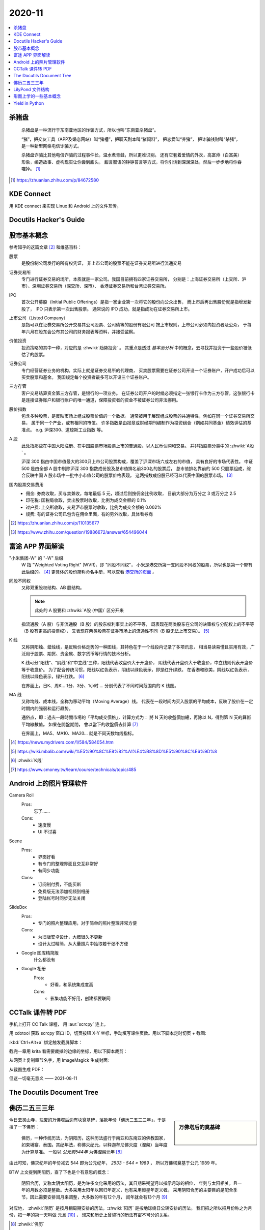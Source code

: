 =======
2020-11
=======

.. contents::
   :local:

杀猪盘
======

    杀猪盘是一种流行于东南亚地区的诈骗方式，所以也叫“东南亚杀猪盘”。

    “猪”，把交友工具（APP及婚恋网站）叫“猪槽”，把聊天剧本叫“猪饲料”，
    把恋爱叫“养猪”， 把诈骗钱财叫“杀猪”，是一种新型网络电信诈骗方式。

    杀猪盘诈骗比其他电信诈骗的过程事件长，温水煮青蛙，所以更难识别。
    还有它套着爱情的外衣，高富帅（白富美）形象，编造故事、虚构现实让你尝到甜头，
    甜言蜜语的铮铮誓言等方式，将你引诱到深渊深处，然后一步步地将你吞噬掉。 [#]_

.. [#] https://zhuanlan.zhihu.com/p/84672580

KDE Connect
===========

用 KDE connect 来实现 Linux 和 Android 上的文件互传。

Docutils Hacker's Guide
=======================

.. deprecated:: 2020-11-21

   Moved to :doc:`/notes/sphinx-as-pim/docutils-hacker-guide`

股市基本概念
============

参考知乎的这篇文章 [#]_ 和维基百科：

股票
    是股份制公司发行的所有权凭证，
    非上市公司的股票不能在证券交易所进行流通交易

证券交易所
    专门进行证券交易的场所，本质就是一家公司。我国目前拥有四家证券交易所，
    分别是：上海证券交易所（上交所、沪市）、深圳证券交易所（深交所、深市）、
    香港证券交易所和台湾证券交易所。

IPO
    首次公开募股（Initial Public Offerings）是指一家企业第一次将它的股份向公众出售，
    而上市后再出售股份就是指增发新股了， IPO 只表示第一次出售股票。
    通常说的 IPO 成功，就是指成功在证券交易所上市。

上市公司（Listed Company）
    是指可以在证券交易所公开交易其公司股票、公司债等的股份有限公司
    按上市规则，上市公司必须向投资者及公众，
    于每年六月在股东会公布其公司的财务报表等资料，并接受监察。

价值投资
    投资策略的其中一种，对应的是 :zhwiki:`趋势投资` 。
    其重点是透过 *基本面分析* 中的概念，去寻找并投资于一些股价被低估了的股票。

证券公司
    专门经营证券业务的机构，实际上就是证券交易所的代理商，
    买卖股票需要在证券公司开设一个证券账户，开户成功后可以买卖股票和基金。
    我国规定每个投资者最多可以开设三个证券账户。

三方存管
    客户交易结算资金第三方存管，是银行的一项业务。
    在证券公司开户的时候必须指定一张银行卡作为三方存管，这张银行卡是连接证券账户和银行账户的唯一通道，保障投资者的资金不被证券公司非法挪用。

股价指数
    包含多种股票，是反映市场上组成股票价值的一个数据。
    通常被用于展现组成股票的共通特性，例如在同一个证券交易所交易，
    属于同一个产业，或有相同的市值。
    许多指数是由报章或财经期刊编制作为投资组合（例如共同基金）绩效评估的基准点。
    e.g. 沪深300、道琼斯工业指数 等。

A 股
    此处指那些在中国大陆注册、在中国股票市场股票上市的普通股，以人民币认购和交易。
    并非指股票分类中的 :zhwiki:`A股` 。

    沪深 300 指由中国市值最大的300只上市公司股票构成，覆盖了沪深市场六成左右的市值，
    具有良好的市场代表性。
    中证 500 是由全部 A 股中剔除沪深 300 指数成份股及总市值排名前300名的股票后，
    总市值排名靠前的 500 只股票组成，综合反映中国 A 股市场中一批中小市值公司的股票价格表现。
    这两指数成份股已经可以代表中国的股票市场。 [#]_

国内股票交易费用
    - 佣金: 券商收取，买与卖兼收，每笔最低 5 元，超过后则按佣金比例收取，
      目前大部分为万分之 3 或万分之 2.5
    - 印花税: 国税局收取，卖出股票时收取，比例为成交金额的 0.1%
    - 过户费: 上交所收取，交易沪市股票时收取，比例为成交金额的 0.002%
    - 规费: 有的证券公司已包含在佣金里面，有的另外收取，具体看券商


.. [#] https://zhuanlan.zhihu.com/p/110135677
.. [#] https://www.zhihu.com/question/19886672/answer/654496044

富途 APP 界面解读
=================

"小米集团-W" 的 "-W" 后缀
    W 指 "Weighted Voting Right" (WVR)，即 "同股不同权"，
    小米是港交所第一支同股不同权的股票，所以也是第一个带有此后缀的。 [#]_
    更具体的股份简称命名手册，可以查看 `港交所的页面`_ 。

同股不同权
    又称双重股权结构、AB 股结构。

    .. note:: 此处的 A 股要和 :zhwiki:`A股 (中国)` 区分开来

    指流通股（A 股）与非流通股（B 股）的股东权利事实上的不平等，
    既表现在两类股东在公司的决策权与分配权上的不平等（B 股有更高的投票权），
    又表现在两类股票在证券市场上的流通性不同（B 股无法上市交易）。 [#]_

K 线
    又称阴阳烛、蜡烛线，是反映价格走势的一种图线，其特色在于一个线段内记录了多项讯息，
    相当易读易懂且实用有效，广泛用于股票、期货、贵金属、数字货币等行情的技术分析。

    K 线可分“阳线”、“阴线”和“中立线”三种，阳线代表收盘价大于开盘价，
    阴线代表开盘价大于收盘价，中立线则代表开盘价等于收盘价。
    为了配合传统习惯，阳线以红色表示，阴线以绿色表示，即是红升绿跌。
    在香港和欧美，阴线以红色表示，阳线以绿色表示，绿升红跌。 [#]_

    在界面上，日K、周K... 1分、3分、1小时 ... 分别代表了不同时间范围内的 K 线图。

MA 线
    又称均线、成本线，全称为移动平均（Moving Average）线。
    代表在一段时间内买入股票的平均成本，反映了股价在一定时期内的强弱和运行趋势。

    通俗点，即：過去一段時間市場的「平均成交價格」，计算方式为：
    將 N 天的收盤價加總，再除以 N，得到第 N 天的算術平均線數值。 如果在開盤期間，
    會以當下的收盤價去計算 [#]_

    在界面上，MA5、MA10、MA20... 就是不同天数均线指标。

.. [#] https://news.mydrivers.com/1/584/584054.htm
.. [#] https://wiki.mbalib.com/wiki/%E5%90%8C%E8%82%A1%E4%B8%8D%E5%90%8C%E6%9D%8
.. [#] :zhwiki:`K线`
.. [#] https://www.cmoney.tw/learn/course/technicals/topic/485

.. _港交所的页面: https://sc.hkex.com.hk/TuniS/www.HKEX.com.hk/Products/Securities/Naming-Conventions-of-Stock-Short-Name-by-Product-Types?sc_lang=zh-cn

Android 上的照片管理软件
========================

Camera Roll
    Pros:
        忘了……
    Cons:
        - 速度慢
        - UI 不讨喜
Scene
    Pros:
        - 界面好看
        - 有专门的整理界面且交互非常好
        - 有同步功能
    Cons:
        - 订阅制付费，不能买断
        - 免费版无法添加视频到相册
        - 登陆帐号时同步无法关闭
SlideBox
    Pros:
        - 专门的照片整理应用，对于简单的照片整理非常方便
    Cons:
        - 为旧版安卓设计，大概很久不更新
        - 设计太过精简，从大量照片中抽取若干张不方便

- Google 图库精简版
    什么都没有

- Google 相册
    Pros:
        - 好看，和系统集成度高
    Cons:
        - 影集功能不好用，创建都要联网

CCTalk 课件转 PDF
=================

手机上打开 CC Talk 课程， 用 :aur:`scrcpy` 连上。

用 xdotool 获取 scrcpy 窗口 ID，切页按钮 X-Y 坐标，手动填写课件页数。用以下脚本定时切页 + 截图:

.. code-block:: bash
   :caption: auto.sh

   #!/bin/sh

   X=1259
   Y=389
   WIN=54525974
   PG=178

   notify-send Pending....
   sleep 5
   notify-send Start!

   for i in $(seq 1 $PG); do
       xdotool mousemove $X $Y
       xdotool key --window $WIN Ctrl+Alt+a
       sleep 0.8
       xdotool click --window $WIN Ctrl+Alt+a
       sleep 0.5
   done

   notify-send Done!

:kbd:`Ctrl+Alt+a` 绑定触发截屏脚本：

.. code-block:: bash
   :caption: auto.sh

   #!/bin/sh

   CH=$(cat ch.txt)
   I=$(cat counter.txt)
   PG=$(printf "%03d" ${I})
   echo Chapter ${CH}, Page ${PG}

   mkdir -p ch${CH}
   maim -u -f jpg ch${CH}/${PG}.jpg

   echo $((I+1)) > counter.txt

截完一章用 krita 看需要裁掉的边缘的坐标，用以下脚本裁剪：

.. code-block:: bash
   :caption: cut.sh

   #!/bin/sh

   for i in 15; do
       cd ch${i}
       for j in $(ls); do
           mogrify -crop 864x630+232+80 ${j}
       done
       cd ..
   done

从网页上复制章节名字，用 ImageMagick 生成封面:

.. code-block:: bash
   :caption: mkcover.sh

   #!/bin/sh

   title=()

   j=1
   for i in "${title[@]}"; do
       mkdir -p ch${j}
       convert \
           -background white \
           -fill black \
           -pointsize 72 \
           -font Noto-Serif-CJK-SC-Medium \
           label:"${i}" \
           ch${j}/000.jpg
       j=$((j+1))
   done

从截图生成 PDF：

.. code-block:: bash
   :caption: mkpdf.sh

   #!/bin/sh

   title=()

   for i in 15; do
       cd ch${i}
       j=$((i-1))
       convert $(ls *.jpg) "../${title[j]}.pdf"
       cd ..
   done

但这一切毫无意义 ——  2021-08-11

The Docutils Document Tree
==========================

.. deprecated:: 2020-11-21

   Moved to :doc:`/notes/sphinx-as-pim/doctree`

佛历二五三三年
==============

.. sidebar:: 万佛塔后的奠基碑

   .. figure:: /_images/20201115112031_p.jpg
      :align: left
      :scale: 20%

今日去灵山寺，荒废的万佛塔后边有块奠基碑，落款年份「佛历二五三三年」，于是搜了一下佛历：

    佛历，一种传统历法，为阴阳历，这种历法盛行于南亚和东南亚的佛教国家，
    如柬埔寨、泰国。其纪年法，称佛灭纪元，以释迦牟尼佛灭度（涅槃）当年度为计算基准。
    一般以 *公元前544年* 为佛涅槃元年 [#]_

由此可知，佛灭纪年的年份减去 544 即为公元纪年， `2533 - 544 = 1989` ，
所以万佛塔奠基于公元 1989 年。

BTW 上文提到阴阳历，查了下也是个有意思的概念：

    阴阳合历，又称太阴太阳历，是为许多文化采用的历法，其日期采朔望月以指示月球的相位，
    年则与太阳相关，且一年的月数必须是整数。大多采用太阳年以回归年定义，也有采用恒星年定义者。
    采用阴阳合历的主要目的是配合季节，因此需要安排闰月来调整，大多数的年有12个月，
    闰年就会有13个月 [#]_

对应地， :zhwiki:`阴历` 是按月相周期安排的历法，:zhwiki:`阳历` 是按地球绕日公转安排的历法。
我们把之所以把月份称之为月份，把一年的第一天叫做 元旦 [#]_ ，
想来和历史上曾施行的历法有密不可分的关系。

.. [#] :zhwiki:`佛历`
.. [#] :zhwiki:`阴阳合历`
.. [#] 旦：甲骨文字形，象太阳从地面刚刚升起的样子

LilyPond 文件结构 [#]_
======================

可能出现在 top-level 的表达式如下：

- Output definition, such as `\paper`, `\midi`, and `\layout`
  重复的定义会被合并，若冲突后者优先
- Direct scheme expression, such as `#(set-default-paper-size "a7" 'landscape)`
  这里的 scheme 是指 :enwiki:`Scheme_(programming_language)`
- `\header` 表达式，定义谱面的头部，包含标题、作曲家等信息
- `\score` 表达式，包含单个 Music Expression [#]_ ，所有顶层的 `\score`
  会被隐式地包含在 `\book` 里
- `\book` 表达式，用来实现同一份 `*.ly` 文件输出多份谱子
- `\bookpart` 表达式，似乎是用来占位以保证谱子不跨页的
- 任意 Music Expression，会被隐式地加上 `\score`
- Markup text
- Variable

.. [#] https://lilypond.org/doc/v2.20/Documentation/notation/file-structure
.. [#] http://lilypond.org/doc/v2.20/Documentation/learning/music-expressions-explained


形而上学的一些基本概念
======================

为铅灰的《存在主义精神治疗法》准备。

存在主义
    存在主义认为存在的意义是无法经由理性思考而得到答案的，“存在先于本质” “人就是他行为的总和”
不可知论
    不可知论者不否认神的存在，只是认为人无法知道或无法确认其是否存在
虚无主义
    虚无主义作为哲学意义，是怀疑主义的极致形式。
    认为世界、生命（特别是人类）的存在是没有客观意义、目的以及可以理解的真相
达达主义
    粗暴地说，反艺术的艺术虚无主义

以上全部摘录于中文维基百科。

Yield in Python
===============

简单来说，使用了 `yield` 关键字的函数被 `__call__` 时，函数体不会被执行，
而是返回一个 Generator 对象，这个对象是 iterable 的。当该对象被 `__iter__` 的时候，
对应的函数体开始执行，遇到 `yield` 时返回，当该对象被 `__next__` 的时候，
从上次 yield 的地方 resume。

.. seealso:: 这篇 SO 的回答很通俗了： https://stackoverflow.com/a/231855
